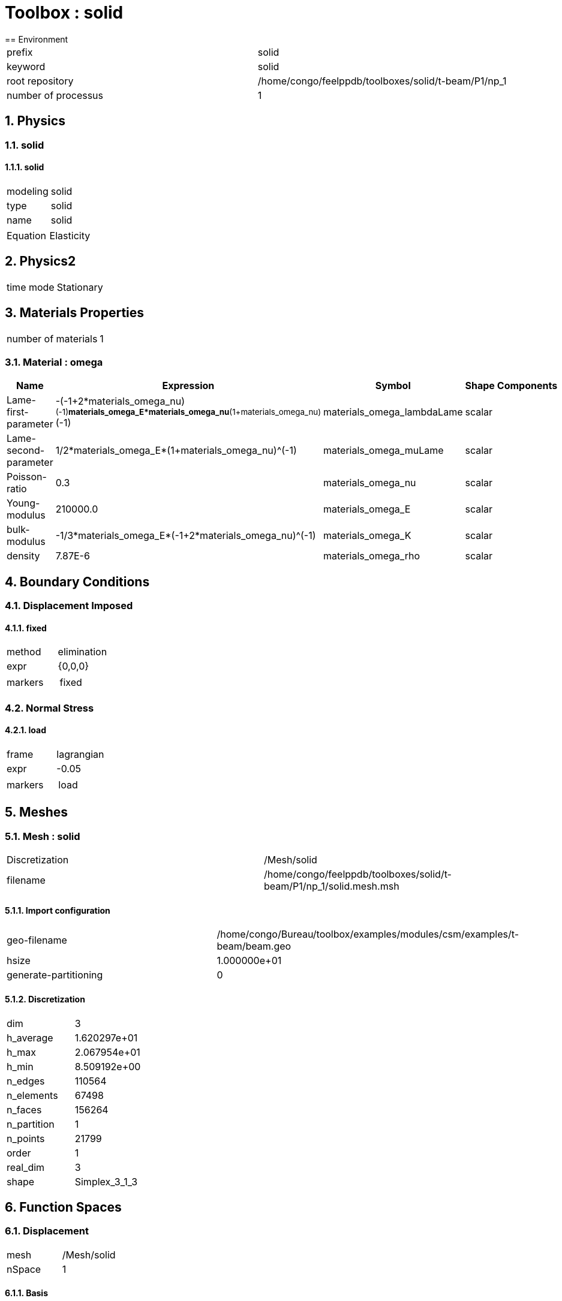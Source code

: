 :sectnums:
= Toolbox : solid
== Environment

[cols="2"]
|===
<|prefix
<|solid

<|keyword
<|solid

<|root repository
<|/home/congo/feelppdb/toolboxes/solid/t-beam/P1/np_1

<|number of processus
<|1
|===

== Physics
=== solid
==== solid

[cols="2"]
|===
<|modeling
<|solid

<|type
<|solid

<|name
<|solid
|===


[cols="2"]
|===
<|Equation
<|Elasticity
|===




== Physics2

[cols="2"]
|===
<|time mode
<|Stationary
|===

== Materials Properties

[cols="2"]
|===
<|number of materials
<|1
|===

=== Material : omega

[cols="5",options="header"]
|===
<|Name
<|Expression
<|Symbol
<|Shape
<|Components

<|Lame-first-parameter
<|-(-1+2*materials_omega_nu)^(-1)*materials_omega_E*materials_omega_nu*(1+materials_omega_nu)^(-1)
<|materials_omega_lambdaLame
<|scalar
<|

<|Lame-second-parameter
<|1/2*materials_omega_E*(1+materials_omega_nu)^(-1)
<|materials_omega_muLame
<|scalar
<|

<|Poisson-ratio
<|0.3
<|materials_omega_nu
<|scalar
<|

<|Young-modulus
<|210000.0
<|materials_omega_E
<|scalar
<|

<|bulk-modulus
<|-1/3*materials_omega_E*(-1+2*materials_omega_nu)^(-1)
<|materials_omega_K
<|scalar
<|

<|density
<|7.87E-6
<|materials_omega_rho
<|scalar
<|
|===


== Boundary Conditions
=== Displacement Imposed
==== fixed

[cols="2"]
|===
<|method
<|elimination

<|expr
<|{0,0,0}

<|markers
<a|
[cols="1"]
!===
<!fixed
!===

|===


=== Normal Stress
==== load

[cols="2"]
|===
<|frame
<|lagrangian

<|expr
<|-0.05

<|markers
<a|
[cols="1"]
!===
<!load
!===

|===



== Meshes
=== Mesh : solid

[cols="2"]
|===
<|Discretization
<|/Mesh/solid

<|filename
<|/home/congo/feelppdb/toolboxes/solid/t-beam/P1/np_1/solid.mesh.msh
|===

==== Import configuration

[cols="2"]
|===
<|geo-filename
<|/home/congo/Bureau/toolbox/examples/modules/csm/examples/t-beam/beam.geo

<|hsize
<|1.000000e+01

<|generate-partitioning
<|0
|===

==== Discretization

[cols="2"]
|===
<|dim
<|3

<|h_average
<|1.620297e+01

<|h_max
<|2.067954e+01

<|h_min
<|8.509192e+00

<|n_edges
<|110564

<|n_elements
<|67498

<|n_faces
<|156264

<|n_partition
<|1

<|n_points
<|21799

<|order
<|1

<|real_dim
<|3

<|shape
<|Simplex_3_1_3
|===




== Function Spaces
=== Displacement

[cols="2"]
|===
<|mesh
<|/Mesh/solid

<|nSpace
<|1
|===

==== Basis

[cols="2"]
|===
<|is_continuous
<|1

<|nComponents
<|3

<|nComponents1
<|3

<|nComponents2
<|1

<|nLocalDof
<|4

<|name
<|lagrange

<|order
<|1

<|shape
<|vectorial
|===

==== Dof Table

[cols="2"]
|===
<|nDof
<|65397
|===




== Fields
=== displacement

[cols="2"]
|===
<|base symbol
<|s

<|function space
<|/FunctionSpace/object-0

<|name
<|displacement

<|prefix symbol
<|solid
|===


[cols="5",options="header"]
|===
<|Name
<|Expression
<|Symbol
<|Shape
<|Components

<|eval of displacement
<|idv(.)
<|solid_s
<|vectorial [3]
<a|
[cols="2",options="header"]
!===
<!Symbol
<!Indices

<!solid_s_0
<!0,0

<!solid_s_1
<!1,0

<!solid_s_2
<!2,0
!===


<|norm2 of displacement
<|norm2(.)
<|solid_s_magnitude
<|scalar
<|

<|grad of displacement
<|gradv(.)
<|solid_grad_s
<|tensor2 [3x3]
<a|
[cols="2",options="header"]
!===
<!Symbol
<!Indices

<!solid_grad_s_00
<!0,0

<!solid_grad_s_01
<!0,1

<!solid_grad_s_02
<!0,2

<!solid_grad_s_10
<!1,0

<!solid_grad_s_11
<!1,1

<!solid_grad_s_12
<!1,2

<!solid_grad_s_20
<!2,0

<!solid_grad_s_21
<!2,1

<!solid_grad_s_22
<!2,2
!===


<|normal derivative of displacement
<|dnv(.)
<|solid_dn_s
<|vectorial [3]
<a|
[cols="2",options="header"]
!===
<!Symbol
<!Indices

<!solid_dn_s_0
<!0,0

<!solid_dn_s_1
<!1,0

<!solid_dn_s_2
<!2,0
!===


<|curl of displacement
<|curlv(.)
<|solid_curl_s
<|vectorial [3]
<a|
[cols="2",options="header"]
!===
<!Symbol
<!Indices

<!solid_curl_s_0
<!0,0

<!solid_curl_s_1
<!1,0

<!solid_curl_s_2
<!2,0
!===


<|norm2 of curl of displacement
<|norm2(curlv(.))
<|solid_curl_s_magnitude
<|scalar
<|

<|div of displacement
<|divv(.)
<|solid_div_s
<|scalar
<|
|===



== Algebraic Solver
=== Backend

[cols="2"]
|===
<|prefix
<|solid

<|type
<|petsc
|===

=== KSP

[cols="2"]
|===
<|atol
<|1.000000e-50

<|dtol
<|1.000000e+05

<|maxit
<|1000

<|reuse-prec
<|0

<|rtol
<|1.000000e-08

<|type
<|gmres
|===

=== SNES

[cols="2"]
|===
<|atol
<|1.000000e-50

<|maxit
<|50

<|reuse-jac
<|0

<|rtol
<|1.000000e-08

<|stol
<|1.000000e-08
|===

=== KSP in SNES

[cols="2"]
|===
<|maxit
<|1000

<|reuse-prec
<|0

<|rtol
<|1.000000e-05
|===

=== PC

[cols="2"]
|===
<|type
<|gamg
|===




